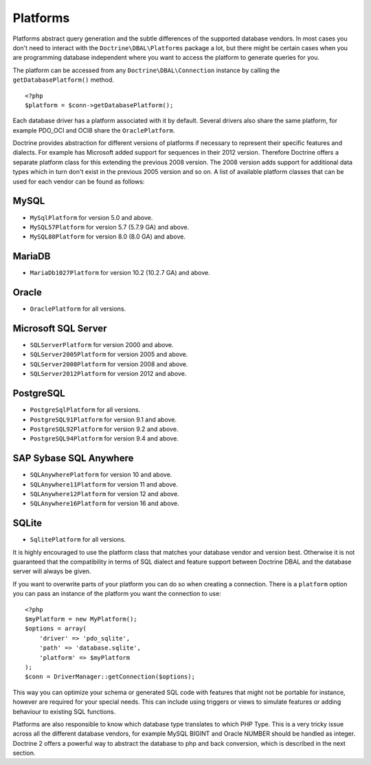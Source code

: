 Platforms
=========

Platforms abstract query generation and the subtle differences of
the supported database vendors. In most cases you don't need to
interact with the ``Doctrine\DBAL\Platforms`` package a lot, but
there might be certain cases when you are programming database
independent where you want to access the platform to generate
queries for you.

The platform can be accessed from any ``Doctrine\DBAL\Connection``
instance by calling the ``getDatabasePlatform()`` method.

::

    <?php
    $platform = $conn->getDatabasePlatform();

Each database driver has a platform associated with it by default.
Several drivers also share the same platform, for example PDO\_OCI
and OCI8 share the ``OraclePlatform``.

Doctrine provides abstraction for different versions of platforms
if necessary to represent their specific features and dialects.
For example has Microsoft added support for sequences in their 2012
version. Therefore Doctrine offers a separate platform class for this
extending the previous 2008 version. The 2008 version adds support
for additional data types which in turn don't exist in the previous
2005 version and so on.
A list of available platform classes that can be used for each vendor
can be found as follows:

MySQL
^^^^^

-  ``MySqlPlatform`` for version 5.0 and above.
-  ``MySQL57Platform`` for version 5.7 (5.7.9 GA) and above.
-  ``MySQL80Platform`` for version 8.0 (8.0 GA) and above.

MariaDB
^^^^^

-  ``MariaDb1027Platform`` for version 10.2 (10.2.7 GA) and above.

Oracle
^^^^^^

-  ``OraclePlatform`` for all versions.

Microsoft SQL Server
^^^^^^^^^^^^^^^^^^^^

-  ``SQLServerPlatform`` for version 2000 and above.
-  ``SQLServer2005Platform`` for version 2005 and above.
-  ``SQLServer2008Platform`` for version 2008 and above.
-  ``SQLServer2012Platform`` for version 2012 and above.

PostgreSQL
^^^^^^^^^^

-  ``PostgreSqlPlatform`` for all versions.
-  ``PostgreSQL91Platform`` for version 9.1 and above.
-  ``PostgreSQL92Platform`` for version 9.2 and above.
-  ``PostgreSQL94Platform`` for version 9.4 and above.

SAP Sybase SQL Anywhere
^^^^^^^^^^^^^^^^^^^^^^^

-  ``SQLAnywherePlatform`` for version 10 and above.
-  ``SQLAnywhere11Platform`` for version 11 and above.
-  ``SQLAnywhere12Platform`` for version 12 and above.
-  ``SQLAnywhere16Platform`` for version 16 and above.

SQLite
^^^^^^

-  ``SqlitePlatform`` for all versions.

It is highly encouraged to use the platform class that matches your
database vendor and version best. Otherwise it is not guaranteed
that the compatibility in terms of SQL dialect and feature support
between Doctrine DBAL and the database server will always be given.

If you want to overwrite parts of your platform you can do so when
creating a connection. There is a ``platform`` option you can pass
an instance of the platform you want the connection to use:

::

    <?php
    $myPlatform = new MyPlatform();
    $options = array(
        'driver' => 'pdo_sqlite',
        'path' => 'database.sqlite',
        'platform' => $myPlatform
    );
    $conn = DriverManager::getConnection($options);

This way you can optimize your schema or generated SQL code with
features that might not be portable for instance, however are
required for your special needs. This can include using triggers or
views to simulate features or adding behaviour to existing SQL
functions.

Platforms are also responsible to know which database type
translates to which PHP Type. This is a very tricky issue across
all the different database vendors, for example MySQL BIGINT and
Oracle NUMBER should be handled as integer. Doctrine 2 offers a
powerful way to abstract the database to php and back conversion,
which is described in the next section.

